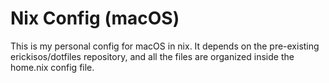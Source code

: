 * Nix Config (macOS)

This is my personal config for macOS in nix.
It depends on the pre-existing erickisos/dotfiles repository, and all the files are organized inside the home.nix config file.
